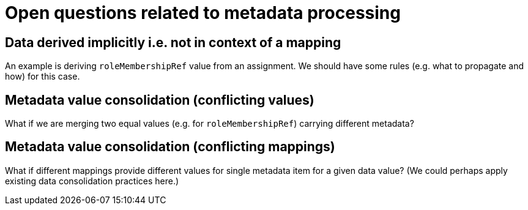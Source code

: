= Open questions related to metadata processing

== Data derived implicitly i.e. not in context of a mapping

An example is deriving `roleMembershipRef` value from an assignment. We should have some rules (e.g. what to propagate and how)
for this case.

== Metadata value consolidation (conflicting values)

What if we are merging two equal values (e.g. for `roleMembershipRef`) carrying different metadata?

== Metadata value consolidation (conflicting mappings)

What if different mappings provide different values for single metadata item for a given data value?
(We could perhaps apply existing data consolidation practices here.)
